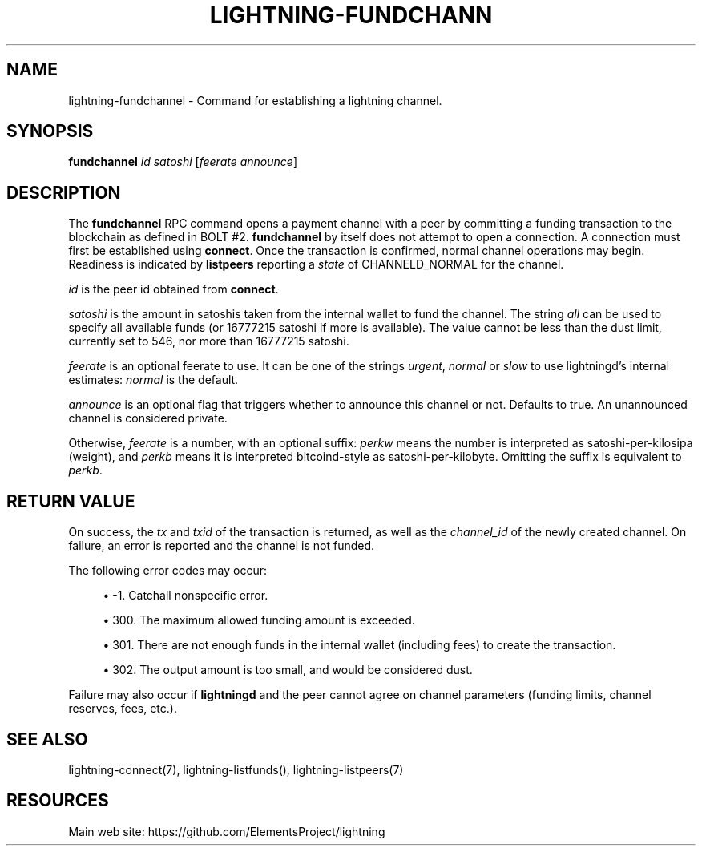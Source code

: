 '\" t
.\"     Title: lightning-fundchannel
.\"    Author: [FIXME: author] [see http://docbook.sf.net/el/author]
.\" Generator: DocBook XSL Stylesheets v1.79.1 <http://docbook.sf.net/>
.\"      Date: 12/07/2018
.\"    Manual: \ \&
.\"    Source: \ \&
.\"  Language: English
.\"
.TH "LIGHTNING\-FUNDCHANN" "7" "12/07/2018" "\ \&" "\ \&"
.\" -----------------------------------------------------------------
.\" * Define some portability stuff
.\" -----------------------------------------------------------------
.\" ~~~~~~~~~~~~~~~~~~~~~~~~~~~~~~~~~~~~~~~~~~~~~~~~~~~~~~~~~~~~~~~~~
.\" http://bugs.debian.org/507673
.\" http://lists.gnu.org/archive/html/groff/2009-02/msg00013.html
.\" ~~~~~~~~~~~~~~~~~~~~~~~~~~~~~~~~~~~~~~~~~~~~~~~~~~~~~~~~~~~~~~~~~
.ie \n(.g .ds Aq \(aq
.el       .ds Aq '
.\" -----------------------------------------------------------------
.\" * set default formatting
.\" -----------------------------------------------------------------
.\" disable hyphenation
.nh
.\" disable justification (adjust text to left margin only)
.ad l
.\" -----------------------------------------------------------------
.\" * MAIN CONTENT STARTS HERE *
.\" -----------------------------------------------------------------
.SH "NAME"
lightning-fundchannel \- Command for establishing a lightning channel\&.
.SH "SYNOPSIS"
.sp
\fBfundchannel\fR \fIid\fR \fIsatoshi\fR [\fIfeerate\fR \fIannounce\fR]
.SH "DESCRIPTION"
.sp
The \fBfundchannel\fR RPC command opens a payment channel with a peer by committing a funding transaction to the blockchain as defined in BOLT #2\&. \fBfundchannel\fR by itself does not attempt to open a connection\&. A connection must first be established using \fBconnect\fR\&. Once the transaction is confirmed, normal channel operations may begin\&. Readiness is indicated by \fBlistpeers\fR reporting a \fIstate\fR of CHANNELD_NORMAL for the channel\&.
.sp
\fIid\fR is the peer id obtained from \fBconnect\fR\&.
.sp
\fIsatoshi\fR is the amount in satoshis taken from the internal wallet to fund the channel\&. The string \fIall\fR can be used to specify all available funds (or 16777215 satoshi if more is available)\&. The value cannot be less than the dust limit, currently set to 546, nor more than 16777215 satoshi\&.
.sp
\fIfeerate\fR is an optional feerate to use\&. It can be one of the strings \fIurgent\fR, \fInormal\fR or \fIslow\fR to use lightningd\(cqs internal estimates: \fInormal\fR is the default\&.
.sp
\fIannounce\fR is an optional flag that triggers whether to announce this channel or not\&. Defaults to true\&. An unannounced channel is considered private\&.
.sp
Otherwise, \fIfeerate\fR is a number, with an optional suffix: \fIperkw\fR means the number is interpreted as satoshi\-per\-kilosipa (weight), and \fIperkb\fR means it is interpreted bitcoind\-style as satoshi\-per\-kilobyte\&. Omitting the suffix is equivalent to \fIperkb\fR\&.
.SH "RETURN VALUE"
.sp
On success, the \fItx\fR and \fItxid\fR of the transaction is returned, as well as the \fIchannel_id\fR of the newly created channel\&. On failure, an error is reported and the channel is not funded\&.
.sp
The following error codes may occur:
.sp
.RS 4
.ie n \{\
\h'-04'\(bu\h'+03'\c
.\}
.el \{\
.sp -1
.IP \(bu 2.3
.\}
\-1\&. Catchall nonspecific error\&.
.RE
.sp
.RS 4
.ie n \{\
\h'-04'\(bu\h'+03'\c
.\}
.el \{\
.sp -1
.IP \(bu 2.3
.\}
300\&. The maximum allowed funding amount is exceeded\&.
.RE
.sp
.RS 4
.ie n \{\
\h'-04'\(bu\h'+03'\c
.\}
.el \{\
.sp -1
.IP \(bu 2.3
.\}
301\&. There are not enough funds in the internal wallet (including fees) to create the transaction\&.
.RE
.sp
.RS 4
.ie n \{\
\h'-04'\(bu\h'+03'\c
.\}
.el \{\
.sp -1
.IP \(bu 2.3
.\}
302\&. The output amount is too small, and would be considered dust\&.
.RE
.sp
Failure may also occur if \fBlightningd\fR and the peer cannot agree on channel parameters (funding limits, channel reserves, fees, etc\&.)\&.
.SH "SEE ALSO"
.sp
lightning\-connect(7), lightning\-listfunds(), lightning\-listpeers(7)
.SH "RESOURCES"
.sp
Main web site: https://github\&.com/ElementsProject/lightning
